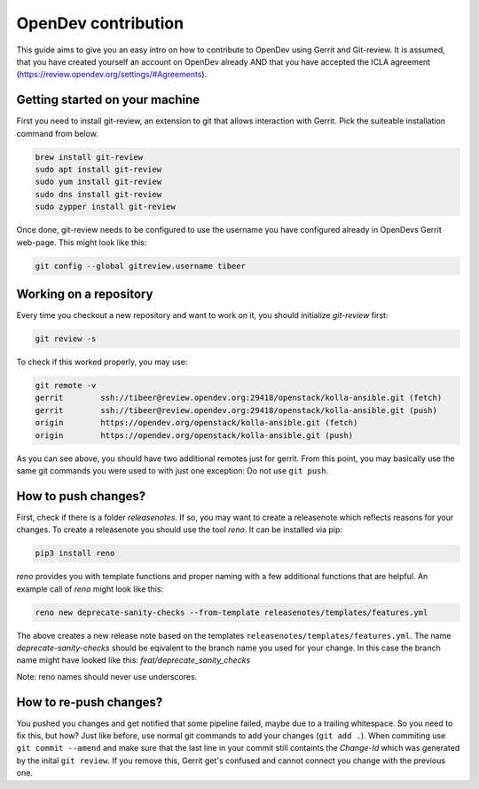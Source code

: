 ====================
OpenDev contribution
====================

This guide aims to give you an easy intro on how to contribute to OpenDev using Gerrit and Git-review.
It is assumed, that you have created yourself an account on OpenDev already AND that you have accepted the ICLA agreement (https://review.opendev.org/settings/#Agreements).


Getting started on your machine
===============================

First you need to install git-review, an extension to git
that allows interaction with Gerrit.
Pick the suiteable installation command from below.

.. code-block:: shell

  brew install git-review
  sudo apt install git-review
  sudo yum install git-review
  sudo dns install git-review
  sudo zypper install git-review

Once done, git-review needs to be configured to use the
username you have configured already in OpenDevs Gerrit web-page.
This might look like this:

.. code-block:: shell

  git config --global gitreview.username tibeer

Working on a repository
=======================

Every time you checkout a new repository and want to work on it,
you should initialize `git-review` first:

.. code-block:: shell

  git review -s

To check if this worked properly, you may use:

.. code-block:: shell

  git remote -v
  gerrit	ssh://tibeer@review.opendev.org:29418/openstack/kolla-ansible.git (fetch)
  gerrit	ssh://tibeer@review.opendev.org:29418/openstack/kolla-ansible.git (push)
  origin	https://opendev.org/openstack/kolla-ansible.git (fetch)
  origin	https://opendev.org/openstack/kolla-ansible.git (push)

As you can see above, you should have two additional remotes just for gerrit.
From this point, you may basically use the same git commands you were
used to with just one exception: Do not use ``git push``.

How to push changes?
====================

First, check if there is a folder `releasenotes`. If so, you may want to
create a releasenote which reflects reasons for your changes. To create
a releasenote you should use the tool `reno`. It can be installed via pip:

.. code-block:: shell

  pip3 install reno

`reno` provides you with template functions and proper naming with a few
additional functions that are helpful. An example call of `reno` might
look like this:

.. code-block:: shell

  reno new deprecate-sanity-checks --from-template releasenotes/templates/features.yml

The above creates a new release note based on the templates
``releasenotes/templates/features.yml``. The name `deprecate-sanity-checks`
should be eqivalent to the branch name you used for your change. In this
case the branch name might have looked like this:
`feat/deprecate_sanity_checks`

Note: reno names should never use underscores.

How to re-push changes?
=======================

You pushed you changes and get notified that some pipeline failed,
maybe due to a trailing whitespace. So you need to fix this, but how?
Just like before, use normal git commands to add your changes
(``git add .``). When commiting use ``git commit --amend`` and make
sure that the last line in your commit still containts the `Change-Id`
which was generated by the inital ``git review``. If you remove this,
Gerrit get's confused and cannot connect you change with the previous one.
